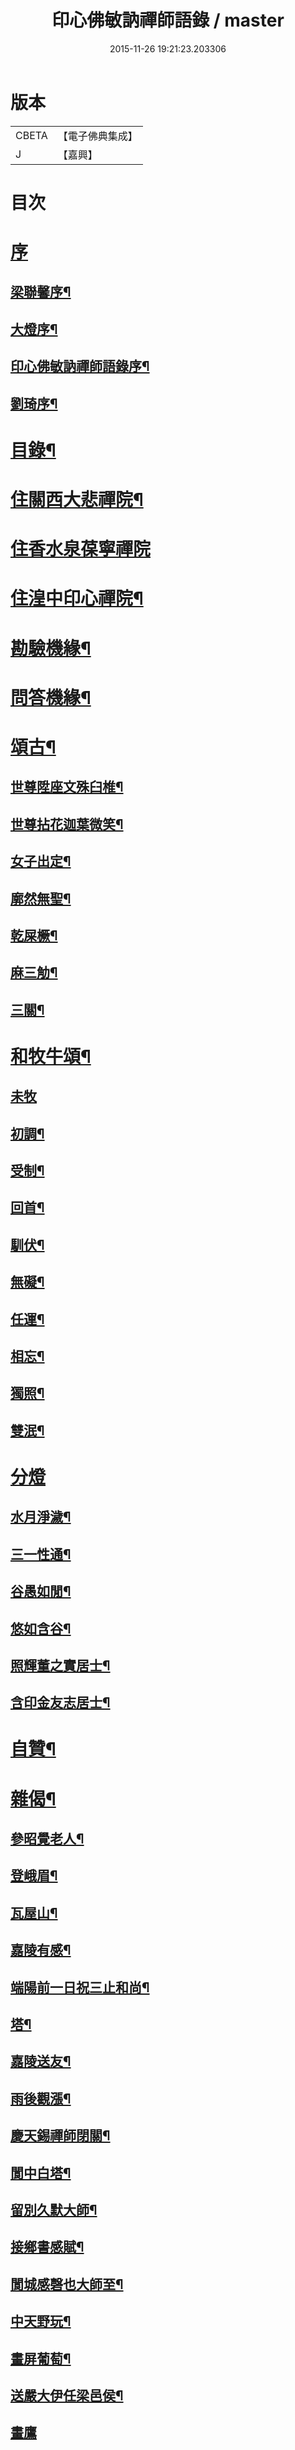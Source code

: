 #+TITLE: 印心佛敏訥禪師語錄 / master
#+DATE: 2015-11-26 19:21:23.203306
* 版本
 |     CBETA|【電子佛典集成】|
 |         J|【嘉興】    |

* 目次
* [[file:KR6q0509_001.txt::001-0067a1][序]]
** [[file:KR6q0509_001.txt::001-0067a2][梁聯馨序¶]]
** [[file:KR6q0509_001.txt::0067c2][大燈序¶]]
** [[file:KR6q0509_001.txt::0067c22][印心佛敏訥禪師語錄序¶]]
** [[file:KR6q0509_001.txt::0068b2][劉琦序¶]]
* [[file:KR6q0509_001.txt::0068c12][目錄¶]]
* [[file:KR6q0509_001.txt::0069a5][住關西大悲禪院¶]]
* [[file:KR6q0509_001.txt::0069c15][住香水泉葆寧禪院]]
* [[file:KR6q0509_001.txt::0070b8][住湟中印心禪院¶]]
* [[file:KR6q0509_001.txt::0072a15][勘驗機緣¶]]
* [[file:KR6q0509_001.txt::0072b19][問答機緣¶]]
* [[file:KR6q0509_002.txt::002-0073a5][頌古¶]]
** [[file:KR6q0509_002.txt::002-0073a6][世尊陞座文殊臼椎¶]]
** [[file:KR6q0509_002.txt::002-0073a9][世尊拈花迦葉微笑¶]]
** [[file:KR6q0509_002.txt::002-0073a12][女子出定¶]]
** [[file:KR6q0509_002.txt::002-0073a14][廓然無聖¶]]
** [[file:KR6q0509_002.txt::002-0073a17][乾屎橛¶]]
** [[file:KR6q0509_002.txt::002-0073a20][麻三觔¶]]
** [[file:KR6q0509_002.txt::002-0073a23][三關¶]]
* [[file:KR6q0509_002.txt::002-0073a30][和牧牛頌¶]]
** [[file:KR6q0509_002.txt::002-0073a30][未牧]]
** [[file:KR6q0509_002.txt::0073b4][初調¶]]
** [[file:KR6q0509_002.txt::0073b7][受制¶]]
** [[file:KR6q0509_002.txt::0073b10][回首¶]]
** [[file:KR6q0509_002.txt::0073b13][馴伏¶]]
** [[file:KR6q0509_002.txt::0073b16][無礙¶]]
** [[file:KR6q0509_002.txt::0073b19][任運¶]]
** [[file:KR6q0509_002.txt::0073b22][相忘¶]]
** [[file:KR6q0509_002.txt::0073b25][獨照¶]]
** [[file:KR6q0509_002.txt::0073b28][雙泯¶]]
* [[file:KR6q0509_002.txt::0073b30][分燈]]
** [[file:KR6q0509_002.txt::0073c2][水月淨濊¶]]
** [[file:KR6q0509_002.txt::0073c5][三一性通¶]]
** [[file:KR6q0509_002.txt::0073c8][谷愚如閒¶]]
** [[file:KR6q0509_002.txt::0073c11][悠如含谷¶]]
** [[file:KR6q0509_002.txt::0073c14][照輝董之實居士¶]]
** [[file:KR6q0509_002.txt::0073c16][含印金友志居士¶]]
* [[file:KR6q0509_002.txt::0073c19][自贊¶]]
* [[file:KR6q0509_002.txt::0074a5][雜偈¶]]
** [[file:KR6q0509_002.txt::0074a6][參昭覺老人¶]]
** [[file:KR6q0509_002.txt::0074a9][登峨眉¶]]
** [[file:KR6q0509_002.txt::0074a15][瓦屋山¶]]
** [[file:KR6q0509_002.txt::0074a18][嘉陵有感¶]]
** [[file:KR6q0509_002.txt::0074a21][端陽前一日祝三止和尚¶]]
** [[file:KR6q0509_002.txt::0074a24][塔¶]]
** [[file:KR6q0509_002.txt::0074a27][嘉陵送友¶]]
** [[file:KR6q0509_002.txt::0074a30][雨後觀漲¶]]
** [[file:KR6q0509_002.txt::0074b3][慶天錫禪師閉關¶]]
** [[file:KR6q0509_002.txt::0074b6][閬中白塔¶]]
** [[file:KR6q0509_002.txt::0074b10][留別久默大師¶]]
** [[file:KR6q0509_002.txt::0074b13][接鄉書感賦¶]]
** [[file:KR6q0509_002.txt::0074b16][閬城感磬也大師至¶]]
** [[file:KR6q0509_002.txt::0074b20][中天野玩¶]]
** [[file:KR6q0509_002.txt::0074b23][畫屏葡萄¶]]
** [[file:KR6q0509_002.txt::0074b27][送嚴大伊任梁邑侯¶]]
** [[file:KR6q0509_002.txt::0074b30][畫鷹]]
** [[file:KR6q0509_002.txt::0074c4][南安千佛洞¶]]
** [[file:KR6q0509_002.txt::0074c7][次上谷王掌印來韻¶]]
** [[file:KR6q0509_002.txt::0074c14][振華先生問余年庚以詩答之¶]]
** [[file:KR6q0509_002.txt::0074c19][遊瞿曇寺¶]]
** [[file:KR6q0509_002.txt::0074c22][遊皋蘭五泉寺¶]]
** [[file:KR6q0509_002.txt::0074c27][即事有感¶]]
** [[file:KR6q0509_002.txt::0075a2][哭得戒和尚¶]]
** [[file:KR6q0509_002.txt::0075a11][崆峒¶]]
** [[file:KR6q0509_002.txt::0075a17][真乘次韻¶]]
** [[file:KR6q0509_002.txt::0075a23][香山晚眺¶]]
** [[file:KR6q0509_002.txt::0075a28][崆峒除夕¶]]
** [[file:KR6q0509_002.txt::0075b2][山居¶]]
** [[file:KR6q0509_002.txt::0075b14][題古松贈了息長老¶]]
** [[file:KR6q0509_002.txt::0075b17][靈龜臺次稚菴朱先生韻¶]]
* [[file:KR6q0509_002.txt::0075c3][歌¶]]
* [[file:KR6q0509_002.txt::0076b21][行實¶]]
* [[file:KR6q0509_002.txt::0077a18][碑記¶]]
* 卷
** [[file:KR6q0509_001.txt][印心佛敏訥禪師語錄 1]]
** [[file:KR6q0509_002.txt][印心佛敏訥禪師語錄 2]]
